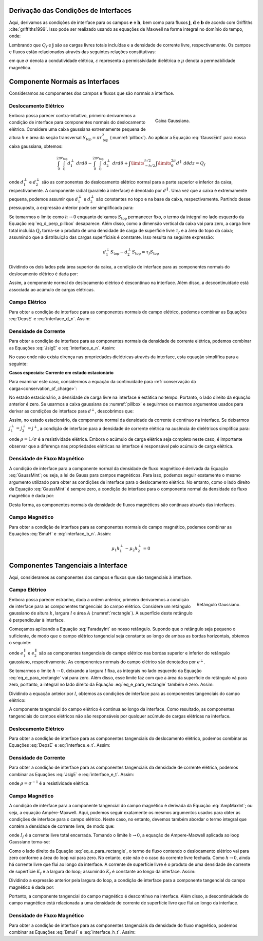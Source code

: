.. _maxwell1_fundamentals_interface_conditions_derivation:

Derivação das Condições de Interfaces
=====================================

Aqui, derivamos as condições de interface para os campos :math:`\mathbf{e}` e :math:`\mathbf {h}`, bem como para fluxos :math:`\mathbf{j}`, :math:`\mathbf{d}` e :math:`\mathbf{b}` 
de acordo com Griffiths :cite:`griffiths1999`. Isso pode ser realizado usando as equações de Maxwell na forma integral no domínio do tempo, onde:

.. math::
  \oint_S \mathbf{d} \cdot d \mathbf{a} = Q_f
  :label: GaussEint

.. math::
  \oint_S \mathbf{b}\cdot d \mathbf{a} = 0
  :label: GaussMint

.. math::
  \oint_C \mathbf{e} \cdot d\mathbf{l} = - \int_S \frac{\partial \mathbf{b}}{\partial t} \cdot d\mathbf{a}
  :label: FaradayInt

.. math::
  \oint_C \mathbf{h} \cdot d\mathbf{l} = \int_S \bigg ( \mathbf{j} + \frac{\partial \mathbf{d}}{\partial t} \bigg ) \cdot d\mathbf{a}
  :label: AmpMaxInt


Lembrando que :math:`Q_f` e :math:`\mathbf{j}` são as cargas livres totais incluídas e a densidade de corrente livre, respectivamente. Os campos e fluxos estão relacionados através das seguintes relações constitutivas:

.. math::
  \mathbf{j} = \sigma \mathbf{e},
  :label: JsigE

.. math::
  \mathbf{d} = \varepsilon \mathbf{e},
  :label: DepsE

.. math::
  \mathbf{b} = \mu \mathbf{h},
  :label: BmuH

em que :math:`\sigma` denota a condutividade elétrica, :math:`\varepsilon` representa a permissividade dielétrica e :math:`\mu` denota a permeabilidade magnética.

Componente Normais as Interfaces
================================

Consideramos as componentes dos campos e fluxos que são normais a interface.

Deslocamento Elétrico
^^^^^^^^^^^^^^^^^^^^^

.. figure:: images/pillbox.png
    :align: right
    :figwidth: 35%
    :name: pillbox

    Caixa Gaussiana.

Embora possa parecer contra-intuitivo, primeiro derivaremos a condição de interface para componentes normais do deslocamento elétrico. Considere uma caixa gaussiana extremamente pequena de altura :math:`h` e área da seção transversal :math:`S_{\text{top}} = \pi r_{\text{top}}^2` (:numref:`pillbox`). Ao aplicar a Equação :eq:`GaussEint` para nossa caixa gaussiana, obtemos:    

.. math::
  \int_0^{2\pi}\int_0^{r_{\text{top}}} d_1^\perp ~drd\theta - \int_0^{2\pi}\int_0^{r_{\text{top}}} d_2^\perp ~ dr d \theta + \int\limits_{-h/2}^{h/2}\int\limits_0^{2\pi} d^\parallel ~ d \theta dz = Q_f

onde :math:`d_{1}^\perp` e :math:`d_{2}^\perp` são as componentes do deslocamento elétrico
normal para a parte superior e inferior da caixa, respectivamente. A componente radial (paralelo à interface) é denotado por :math:`d^\parallel`. Uma vez que a caixa é extremamente pequena, podemos assumir que :math:`d_{1}^\perp` e :math:`d_{2}^\perp` são constantes no topo e na base da caixa, respectivamente. Partindo desse pressuposto, a expressão anterior pode ser simplificada para:

.. math::
  d_{1}^\perp S_{\text{top}} - d_{2}^\perp S_{\text{top}} + \int\limits_{-h/2}^{h/2}\int\limits_0^{2\pi} d^\parallel ~ d \theta dz = Q_f.
  :label: eq_d_perp_pillbox

Se tomarmos o limite como :math:`h\rightarrow 0` enquanto deixamos :math:`S_{\text{top}}` permanecer
fixo, o termo da integral no lado esquerdo da Equação :eq:`eq_d_perp_pillbox` desaparece. Além disso, como a dimensão vertical da caixa vai para zero, a carga livre total incluída
:math:`Q_f` torna-se o produto de uma densidade de carga de superfície livre :math:`\tau_f` e a área do topo da caixa; assumindo que a distribuição das cargas superficiais é constante. 
Isso resulta na seguinte expressão:

.. math::
  d_{1}^\perp S_{\text{top}} - d_{2}^\perp S_{\text{top}} = \tau_f S_{\text{top}}

Dividindo os dois lados pela área superior da caixa, a condição de interface para as componentes normais do deslocamento elétrico é dada por:

.. math::
  d_{1}^\perp - d_{2}^\perp = \tau_f
  :label: interface_d_n

Assim, a componente normal do deslocamento elétrico é descontínuo na interface. Além disso, a descontinuidade está associada ao acúmulo de cargas elétricas.

Campo Elétrico
^^^^^^^^^^^^^^

Para obter a condição de interface para as componentes normais do campo elétrico, podemos combinar as Equações :eq:`DepsE` e :eq:`interface_d_n`. Assim:

.. math::
  \varepsilon_1 e_{1}^\perp -\varepsilon_2 e_{2}^\perp = \tau_f
  :label: interface_e_n

Densidade de Corrente
^^^^^^^^^^^^^^^^^^^^^

Para obter a condição de interface para as componentes normais da densidade de corrente elétrica, podemos combinar as Equações :eq:`JsigE` e :eq:`interface_e_n`. Assim:

.. math::
  \frac{\varepsilon_1}{\sigma_1} j_{1}^\perp - \frac{\varepsilon_2}{\sigma_2} j_{2}^\perp = \tau_f
  :label:

No caso onde não exista dirença nas propriedades dielétricas através da interface, esta equação simplifica para a seguinte:

.. math::
  \frac{j_{1}^\perp}{\sigma_1}  - \frac{j_{2}^\perp}{\sigma_2}  = \frac{\tau_f}{\varepsilon_0}
  :label:

**Casos especiais: Corrente em estado estacionário**

Para examinar este caso, considermos a equação da continuidade para :ref:`conservação da carga<conservation_of_charge>`:

.. math::
  \int_A \mathbf{j} \cdot d\mathbf{a} = -\frac{dQ_f}{dt}
  :label:

No estado estacionário, a densidade de carga livre na interface é estática no tempo. Portanto, o lado direito da equação anterior é zero. Se usarmos a caixa gaussiana de 
:numref:`pillbox` e seguirmos os mesmos argumentos usados para derivar as condições de interface para :math:`d^\perp`, descobrimos que:

.. math::
  j_1^\perp = j_2^\perp
  :label:
  
Assim, no estado estacionário, da componente normal da densidade da corrente é contínuo na interface. Se deixarmos :math:`j_1^\perp = j_2^\perp = j^\perp`, a condição de interface para a densidade de corrente elétrica na ausência de dielétricos simplifica para:

.. math::
  \bigg ( \frac{1}{\sigma_1}  - \frac{1}{\sigma_2} \bigg ) j^\perp = \big ( \rho_1 - \rho_2 \big ) j^\perp = \frac{\tau_f}{\varepsilon_0}
  :label:

onde :math:`\rho = 1 / \sigma` é a resistividade elétrica. Embora o acúmulo de carga elétrica seja completo neste caso, é importante observar que a diferença nas propriedades elétricas na interface é responsável pelo acúmulo de carga elétrica.


Densidade de Fluxo Magnético
^^^^^^^^^^^^^^^^^^^^^^^^^^^^
A condição de interface para a componente normal da densidade de fluxo magnético é derivada da Equação :eq:`GaussMint`; ou seja, a lei de Gauss para campos magnéticos. Para isso, podemos seguir exatamente o mesmo argumento utilizado para obter as condições de interface para o deslocamento elétrico. No entanto, como o lado direito da Equação :eq:`GaussMint` é sempre zero, a condição de interface para o componente normal da densidade de fluxo magnético é dada por:

.. math::
  b_{1}^\perp - b_{2}^\perp = 0
  :label: interface_b_n

Desta forma, as componentes normais da densidade de fluxos magnéticos são contínuas através das interfaces.

Campo Magnético
^^^^^^^^^^^^^^^
Para obter a condição de interface para as componentes normais do campo magnético, podemos combinar as Equações :eq:`BmuH` e :eq:`interface_b_n`. Assim:

.. math::
  \mu_1 h_{1}^\perp -\mu_2 h_{2}^\perp = 0


Componentes Tangenciais a Interface
===================================

Aqui, consideramos as componentes dos campos e fluxos que são tangenciais à interface.

Campo Elétrico
^^^^^^^^^^^^^^

.. figure:: images/rectangle.png
    :align: right
    :scale: 70%
    :name: rectangle

    Retângulo Gaussiano.

Embora possa parecer estranho, dada a ordem anterior, primeiro derivaremos a condição de interface para as componentes tangenciais do campo elétrico. Considere um retângulo gaussiano de altura :math:`h`, largura :math:`l` e área :math:`A` (:numref:`rectangle`). A superfície deste retângulo é perpendicular à interface.

Começamos aplicando a Equação :eq:`FaradayInt` ao nosso retângulo. Supondo que o retângulo seja pequeno o suficiente, de modo que o campo elétrico tangencial seja constante ao longo de ambas as bordas horizontais, obtemos o seguinte:

.. math::
  \oint_C \!\mathbf{e}\cdot d\mathbf{l} = e_{1}^\parallel \, l - e_{2}^\parallel \, l + \int_{-h/2}^{h/2} e^\perp (x \! =\! -l/2) ~dz - \int_{-h/2}^{h/2} e^\perp (x \! = \! l/2) ~dz = - \!\int_A \frac{\partial \mathbf{b}}{\partial t}\cdot d \mathbf{a}
  :label: eq_e_para_rectangle

onde :math:`e_{1}^\parallel` e :math:`e_{2}^\parallel` são as componentes tangenciais do campo elétrico nas bordas superior e inferior do retângulo gaussiano, respectivamente. As componentes normais do campo elétrico são denotados por :math:`e^\perp`.

Se tomarmos o limite :math:`h\rightarrow 0`, deixando a largura :math:`l` fixa, as integrais no lado esquerdo da Equação :eq:`eq_e_para_rectangle` vai para zero. Além disso, esse limite faz com que a área da superfície do retângulo vá para zero, portanto, a integral no lado direito da Equação :eq:`eq_e_para_rectangle` também é zero. Assim:

.. math::
   e_{1}^\parallel \, l - e_{2}^\parallel \, l = 0
   :label:

Dividindo a equação anteior por :math:`l`, obtemos as condições de interface para as componentes tangenciais do campo elétrico:

.. math::
  e_{1}^\parallel - e_{2}^\parallel = 0.
  :label: interface_e_t

A componente tangencial do campo elétrico é contínua ao longo da
interface. Como resultado, as componentes tangenciais do campos elétricos não são responsáveis por qualquer acúmulo de cargas elétricas na interface.

Deslocamento Elétrico
^^^^^^^^^^^^^^^^^^^^^

Para obter a condição de interface para as componentes tangenciais do deslocamento elétrico, podemos combinar as Equações :eq:`DepsE` e :eq:`interface_e_t`. Assim:

.. math::
  \frac{ d_{1}^\parallel}{\varepsilon_1} - \frac{d_{2}^\parallel}{\varepsilon_2} = 0
  :label:

Densidade de Corrente
^^^^^^^^^^^^^^^^^^^^^

Para obter a condição de interface para as componentes tangenciais da densidade de corrente elétrica, podemos combinar as Equações :eq:`JsigE` e :eq:`interface_e_t`. Assim:

.. math::
  \frac{ j_{1}^\parallel}{\sigma_1} - \frac{j_{2}^\parallel}{\sigma_2} = \rho_1 j_1^\parallel - \rho_2 j_2^\parallel = 0
  :label:

onde :math:`\rho = \sigma^{-1}` é a resistividade elétrica.


Campo Magnético
^^^^^^^^^^^^^^^

A condição de interface para a componente tangencial do campo magnético é derivada da Equação :eq:`AmpMaxInt`; ou seja, a equação Ampère-Maxwell. Aqui, podemos seguir exatamente os mesmos argumentos usados para obter as condições de interface para o campo elétrico. Neste caso, no entanto, devemos também abordar o termo integral que contém a densidade de corrente livre, de modo que:

.. math::
  I_f = \int_S \mathbf{j} \cdot d \mathbf{a}
  :label:

onde :math:`I_f` é a corrente livre total encerrada. Tomando o limite :math:`h \rightarrow 0`, a equação de Ampere-Maxwell aplicada ao loop Gaussiano torna-se:

.. math::
  \oint_C \mathbf{h}\cdot \mathbf{d}\mathbf{l} = h_{1}^\parallel \, l - h_{t}^\parallel \, l = I_f
  :label:
  
Como o lado direito da Equação :eq:`eq_e_para_rectangle`, o termo de fluxo contendo o deslocamento elétrico vai para zero conforme a área do loop vai para zero. 
No entanto, este não é o caso da corrente livre fechada. Como :math:`h \rightarrow 0`, ainda há corrente livre que flui ao longo da interface. A corrente de superfície livre é o produto de uma densidade de corrente de superfície :math:`K_f` e a largura do loop; assumindo :math:`K_f` é constante ao longo da interface. Assim:

.. math::
  h_{1}^\parallel \, l - h_{2}^\parallel \, l = K_f l
  :label:


Dividindo a expressão anterior pela largura do loop, a condição de interface para a componente tangencial do campo magnético é dada por:

.. math::
  h_{1}^\parallel - h_{t}^\parallel = K_f
  :label: interface_h_t

Portanto, a componente tangencial do campo magnético é descontínuo na
interface. Além disso, a descontinuidade do campo magnético está relacionada a uma densidade de corrente de superfície livre que flui ao longo da interface.

Densidade de Fluxo Magnético
^^^^^^^^^^^^^^^^^^^^^^^^^^^^

Para obter a condição de interface para as componentes tangenciais da densidade do fluxo magnético, podemos combinar as Equações :eq:`BmuH` e :eq:`interface_h_t`. Assim:

.. math::
  \frac{b_{1}^\parallel}{\mu_1} - \frac{h_{t}^\parallel}{\mu_2} = K_f
  :label:


